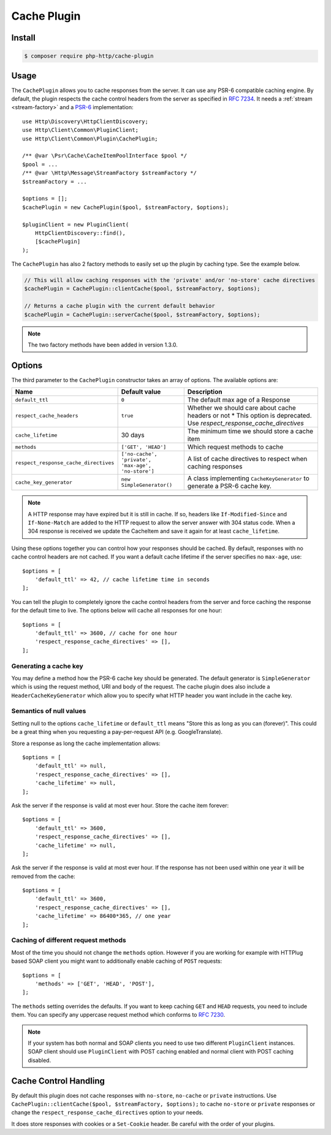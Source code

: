 Cache Plugin
============

Install
-------

.. code-block:: bash

    $ composer require php-http/cache-plugin

Usage
-----

The ``CachePlugin`` allows you to cache responses from the server. It can use
any PSR-6 compatible caching engine. By default, the plugin respects the cache
control headers from the server as specified in :rfc:`7234`. It needs a
:ref:`stream <stream-factory>` and a `PSR-6`_ implementation::

    use Http\Discovery\HttpClientDiscovery;
    use Http\Client\Common\PluginClient;
    use Http\Client\Common\Plugin\CachePlugin;

    /** @var \Psr\Cache\CacheItemPoolInterface $pool */
    $pool = ...
    /** @var \Http\Message\StreamFactory $streamFactory */
    $streamFactory = ...

    $options = [];
    $cachePlugin = new CachePlugin($pool, $streamFactory, $options);

    $pluginClient = new PluginClient(
        HttpClientDiscovery::find(),
        [$cachePlugin]
    );


The ``CachePlugin`` has also 2 factory methods to easily set up the plugin by caching type. See the example below.

.. code-block:: php

    // This will allow caching responses with the 'private' and/or 'no-store' cache directives
    $cachePlugin = CachePlugin::clientCache($pool, $streamFactory, $options);

    // Returns a cache plugin with the current default behavior
    $cachePlugin = CachePlugin::serverCache($pool, $streamFactory, $options);

.. note::

    The two factory methods have been added in version 1.3.0.

Options
-------

The third parameter to the ``CachePlugin`` constructor takes an array of options. The available options are:

+---------------------------------------+----------------------------------------------------+-----------------------------------------------------------------------+
| Name                                  | Default value                                      | Description                                                           |
+=======================================+====================================================+=======================================================================+
| ``default_ttl``                       | ``0``                                              | The default max age of a Response                                     |
+---------------------------------------+----------------------------------------------------+-----------------------------------------------------------------------+
| ``respect_cache_headers``             | ``true``                                           | Whether we should care about cache headers or not                     |
|                                       |                                                    | * This option is deprecated. Use  `respect_response_cache_directives` |
+---------------------------------------+----------------------------------------------------+-----------------------------------------------------------------------+
| ``cache_lifetime``                    | 30 days                                            | The minimum time we should store a cache item                         |
+---------------------------------------+----------------------------------------------------+-----------------------------------------------------------------------+
| ``methods``                           | ``['GET', 'HEAD']``                                | Which request methods to cache                                        |
+---------------------------------------+----------------------------------------------------+-----------------------------------------------------------------------+
| ``respect_response_cache_directives`` | ``['no-cache', 'private', 'max-age', 'no-store']`` | A list of cache directives to respect when caching responses          |
+---------------------------------------+----------------------------------------------------+-----------------------------------------------------------------------+
| ``cache_key_generator``               | ``new SimpleGenerator()``                          | A class implementing ``CacheKeyGenerator`` to generate a PSR-6 cache  |
|                                       |                                                    | key.                                                                  |
+---------------------------------------+----------------------------------------------------+-----------------------------------------------------------------------+

.. note::

    A HTTP response may have expired but it is still in cache. If so, headers like ``If-Modified-Since`` and
    ``If-None-Match`` are added to the HTTP request to allow the server answer with 304 status code. When
    a 304 response is received we update the CacheItem and save it again for at least ``cache_lifetime``.

Using these options together you can control how your responses should be cached. By default, responses with no
cache control headers are not cached. If you want a default cache lifetime if the server specifies no ``max-age``, use::

    $options = [
        'default_ttl' => 42, // cache lifetime time in seconds
    ];

You can tell the plugin to completely ignore the cache control headers from the server and force caching the response
for the default time to live. The options below will cache all responses for one hour::

    $options = [
        'default_ttl' => 3600, // cache for one hour
        'respect_response_cache_directives' => [],
    ];


Generating a cache key
``````````````````````

You may define a method how the PSR-6 cache key should be generated. The default generator is ``SimpleGenerator`` which
is using the request method, URI and body of the request. The cache plugin does also include a ``HeaderCacheKeyGenerator``
which allow you to specify what HTTP header you want include in the cache key.


Semantics of null values
````````````````````````

Setting null to the options ``cache_lifetime`` or ``default_ttl`` means "Store this as long as you can (forever)".
This could be a great thing when you requesting a pay-per-request API (e.g. GoogleTranslate).

Store a response as long the cache implementation allows::

    $options = [
        'default_ttl' => null,
        'respect_response_cache_directives' => [],
        'cache_lifetime' => null,
    ];


Ask the server if the response is valid at most ever hour. Store the cache item forever::

    $options = [
        'default_ttl' => 3600,
        'respect_response_cache_directives' => [],
        'cache_lifetime' => null,
    ];


Ask the server if the response is valid at most ever hour. If the response has not been used within one year it will be
removed from the cache::

    $options = [
        'default_ttl' => 3600,
        'respect_response_cache_directives' => [],
        'cache_lifetime' => 86400*365, // one year
    ];

Caching of different request methods
````````````````````````````````````

Most of the time you should not change the ``methods`` option. However if you are working for example with HTTPlug
based SOAP client you might want to additionally enable caching of ``POST`` requests::

    $options = [
        'methods' => ['GET', 'HEAD', 'POST'],
    ];

The ``methods`` setting overrides the defaults. If you want to keep caching ``GET`` and ``HEAD`` requests, you need
to include them. You can specify any uppercase request method which conforms to :rfc:`7230`.

.. note::

    If your system has both normal and SOAP clients you need to use two different ``PluginClient`` instances. SOAP
    client should use ``PluginClient`` with POST caching enabled and normal client with POST caching disabled.

Cache Control Handling
----------------------

By default this plugin does not cache responses with ``no-store``, ``no-cache`` or ``private`` instructions. Use
``CachePlugin::clientCache($pool, $streamFactory, $options);`` to cache ``no-store`` or ``private`` responses or change
the ``respect_response_cache_directives`` option to your needs.

It does store responses with cookies or a ``Set-Cookie`` header. Be careful with
the order of your plugins.

.. _PSR-6: http://www.php-fig.org/psr/psr-6/
